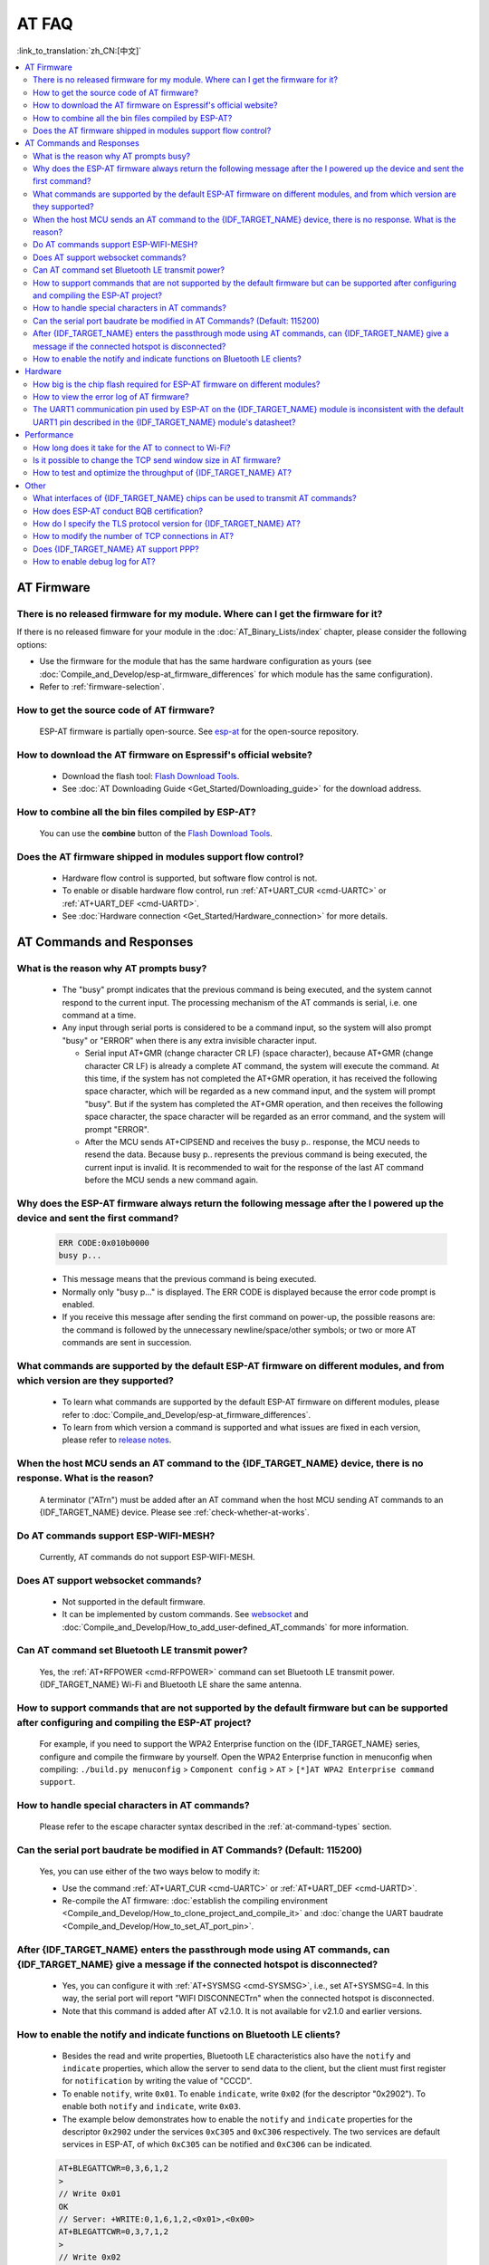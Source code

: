AT FAQ
======

:link_to_translation:`zh_CN:[中文]`

.. contents::
   :local:
   :depth: 2

AT Firmware
-----------

There is no released firmware for my module. Where can I get the firmware for it?
^^^^^^^^^^^^^^^^^^^^^^^^^^^^^^^^^^^^^^^^^^^^^^^^^^^^^^^^^^^^^^^^^^^^^^^^^^^^^^^^^^^^^^^^^^^

If there is no released fimware for your module in the :doc:`AT_Binary_Lists/index` chapter, please consider the following options:

- Use the firmware for the module that has the same hardware configuration as yours (see :doc:`Compile_and_Develop/esp-at_firmware_differences` for which module has the same configuration).
- Refer to :ref:`firmware-selection`.

How to get the source code of AT firmware?
^^^^^^^^^^^^^^^^^^^^^^^^^^^^^^^^^^^^^^^^^^

  ESP-AT firmware is partially open-source. See `esp-at <https://github.com/espressif/esp-at>`_ for the open-source repository.

How to download the AT firmware on Espressif's official website?
^^^^^^^^^^^^^^^^^^^^^^^^^^^^^^^^^^^^^^^^^^^^^^^^^^^^^^^^^^^^^^^^

  - Download the flash tool: `Flash Download Tools <https://www.espressif.com/en/support/download/other-tools>`_.
  - See :doc:`AT Downloading Guide <Get_Started/Downloading_guide>` for the download address.

How to combine all the bin files compiled by ESP-AT?
^^^^^^^^^^^^^^^^^^^^^^^^^^^^^^^^^^^^^^^^^^^^^^^^^^^^^^

  You can use the **combine** button of the `Flash Download Tools <https://www.espressif.com/en/support/download/other-tools>`_.

.. only:: esp32

  Why is the error "flash read err,1000" printed on the serial port after powering up the newly purchased ESP32-WROVE-E module? How to use AT commands for this module?
  ^^^^^^^^^^^^^^^^^^^^^^^^^^^^^^^^^^^^^^^^^^^^^^^^^^^^^^^^^^^^^^^^^^^^^^^^^^^^^^^^^^^^^^^^^^^^^^^^^^^^^^^^^^^^^^^^^^^^^^^^^^^^^^^^^^^^^^^^^^^^^^^^^^^^^^^^^^^^^^^^^^^^^^^

    - The ESP32-WROVER-E module is shipped without AT firmware, so the error "flash read err" appears.
    - If you want to use the AT command function of ESP32-WROVER-E, please refer to the following links to get the firmware and flash it.

      - :ref:`Download firmware <firmware-esp32-wrover-32-series>`;
      - :ref:`Connect hardware <hw-connection-esp32-wrover-series>`;
      - :ref:`Flash firmware <flash-at-firmware-into-your-device>`.

Does the AT firmware shipped in modules support flow control?
^^^^^^^^^^^^^^^^^^^^^^^^^^^^^^^^^^^^^^^^^^^^^^^^^^^^^^^^^^^^^^

  - Hardware flow control is supported, but software flow control is not.
  - To enable or disable hardware flow control, run :ref:`AT+UART_CUR <cmd-UARTC>` or :ref:`AT+UART_DEF <cmd-UARTD>`. 
  - See :doc:`Hardware connection <Get_Started/Hardware_connection>` for more details.

AT Commands and Responses
-------------------------

What is the reason why AT prompts busy?
^^^^^^^^^^^^^^^^^^^^^^^^^^^^^^^^^^^^^^^^

  - The "busy" prompt indicates that the previous command is being executed, and the system cannot respond to the current input. The processing mechanism of the AT commands is serial, i.e. one command at a time. 
  - Any input through serial ports is considered to be a command input, so the system will also prompt "busy" or "ERROR" when there is any extra invisible character input.

    - Serial input AT+GMR (change character CR LF) (space character), because AT+GMR (change character CR LF) is already a complete AT command, the system will execute the command. At this time, if the system has not completed the AT+GMR operation, it has received the following space character, which will be regarded as a new command input, and the system will prompt "busy". But if the system has completed the AT+GMR operation, and then receives the following space character, the space character will be regarded as an error command, and the system will prompt "ERROR".
    - After the MCU sends AT+CIPSEND and receives the busy p.. response, the MCU needs to resend the data. Because busy p.. represents the previous command is being executed, the current input is invalid. It is recommended to wait for the response of the last AT command before the MCU sends a new command again.

Why does the ESP-AT firmware always return the following message after the I powered up the device and sent the first command?
^^^^^^^^^^^^^^^^^^^^^^^^^^^^^^^^^^^^^^^^^^^^^^^^^^^^^^^^^^^^^^^^^^^^^^^^^^^^^^^^^^^^^^^^^^^^^^^^^^^^^^^^^^^^^^^^^^^^^^^^^^^^^^^^^

  .. code-block:: text

    ERR CODE:0x010b0000
    busy p...

  - This message means that the previous command is being executed.
  - Normally only "busy p..." is displayed. The ERR CODE is displayed because the error code prompt is enabled.
  - If you receive this message after sending the first command on power-up, the possible reasons are: the command is followed by the unnecessary newline/space/other symbols; or two or more AT commands are sent in succession.

What commands are supported by the default ESP-AT firmware on different modules, and from which version are they supported?
^^^^^^^^^^^^^^^^^^^^^^^^^^^^^^^^^^^^^^^^^^^^^^^^^^^^^^^^^^^^^^^^^^^^^^^^^^^^^^^^^^^^^^^^^^^^^^^^^^^^^^^^^^^^^^^^^^^^^^^^^^^^^^^^^^

  - To learn what commands are supported by the default ESP-AT firmware on different modules, please refer to :doc:`Compile_and_Develop/esp-at_firmware_differences`.
  - To learn from which version a command is supported and what issues are fixed in each version, please refer to `release notes <https://github.com/espressif/esp-at/releases>`_.

When the host MCU sends an AT command to the {IDF_TARGET_NAME} device, there is no response. What is the reason?
^^^^^^^^^^^^^^^^^^^^^^^^^^^^^^^^^^^^^^^^^^^^^^^^^^^^^^^^^^^^^^^^^^^^^^^^^^^^^^^^^^^^^^^^^^^^^^^^^^^^^^^^^^^^^^^^^^^^^^^^^^^^^^^^^^^^^^^^^^

  A terminator ("AT\r\n") must be added after an AT command when the host MCU sending AT commands to an {IDF_TARGET_NAME} device. Please see :ref:`check-whether-at-works`.

Do AT commands support ESP-WIFI-MESH?
^^^^^^^^^^^^^^^^^^^^^^^^^^^^^^^^^^^^^^^^

  Currently, AT commands do not support ESP-WIFI-MESH.

Does AT support websocket commands?
^^^^^^^^^^^^^^^^^^^^^^^^^^^^^^^^^^^^

  - Not supported in the default firmware.
  - It can be implemented by custom commands. See `websocket <https://github.com/espressif/esp-idf/tree/master/examples/protocols/websocket>`_ and :doc:`Compile_and_Develop/How_to_add_user-defined_AT_commands` for more information.


.. Are there any examples of using AT commands to connect to aliyun or Tencent Cloud?
.. ^^^^^^^^^^^^^^^^^^^^^^^^^^^^^^^^^^^^^^^^^^^^^^^^^^^^^^^^^^^^^^^^^^^^^^^^^^^^^^^^^^^
..
..  - Download and flash :doc:`AT firmware <AT_Binary_Lists/index>`.
..  - Aliyun: `AT+MQTT aliyun <https://blog.csdn.net/espressif/article/details/107367189>`_.
..  - Tencent Cloud: `AT+MQTT QCloud <https://blog.csdn.net/espressif/article/details/104714464>`_.
..

Can AT command set Bluetooth LE transmit power?
^^^^^^^^^^^^^^^^^^^^^^^^^^^^^^^^^^^^^^^^^^^^^^^

  Yes, the :ref:`AT+RFPOWER <cmd-RFPOWER>` command can set Bluetooth LE transmit power. {IDF_TARGET_NAME} Wi-Fi and Bluetooth LE share the same antenna.

.. only:: esp32

  Is it possible to set the ESP32-WROOM-32 module to HID keyboard mode with AT commands?
  ^^^^^^^^^^^^^^^^^^^^^^^^^^^^^^^^^^^^^^^^^^^^^^^^^^^^^^^^^^^^^^^^^^^^^^^^^^^^^^^^^^^^^^^

    Yes, please refer to :doc:`Bluetooth LE AT Commands <AT_Command_Set/BLE_AT_Commands>`.

How to support commands that are not supported by the default firmware but can be supported after configuring and compiling the ESP-AT project?
^^^^^^^^^^^^^^^^^^^^^^^^^^^^^^^^^^^^^^^^^^^^^^^^^^^^^^^^^^^^^^^^^^^^^^^^^^^^^^^^^^^^^^^^^^^^^^^^^^^^^^^^^^^^^^^^^^^^^^^^^^^^^^^^^^^^^^^^^^^^^^^^^^^

  For example, if you need to support the  WPA2 Enterprise function on the {IDF_TARGET_NAME} series, configure and compile the firmware by yourself. Open the  WPA2 Enterprise function in menuconfig when compiling: ``./build.py menuconfig`` > ``Component config`` > ``AT`` > ``[*]AT WPA2 Enterprise command support``. 

How to handle special characters in AT commands?
^^^^^^^^^^^^^^^^^^^^^^^^^^^^^^^^^^^^^^^^^^^^^^^^

  Please refer to the escape character syntax described in the :ref:`at-command-types` section.

Can the serial port baudrate be modified in AT Commands? (Default: 115200)
^^^^^^^^^^^^^^^^^^^^^^^^^^^^^^^^^^^^^^^^^^^^^^^^^^^^^^^^^^^^^^^^^^^^^^^^^^

  Yes, you can use either of the two ways below to modify it: 

  - Use the command :ref:`AT+UART_CUR <cmd-UARTC>` or :ref:`AT+UART_DEF <cmd-UARTD>`.
  - Re-compile the AT firmware: :doc:`establish the compiling environment <Compile_and_Develop/How_to_clone_project_and_compile_it>` and :doc:`change the UART baudrate <Compile_and_Develop/How_to_set_AT_port_pin>`.

After {IDF_TARGET_NAME} enters the passthrough mode using AT commands, can {IDF_TARGET_NAME} give a message if the connected hotspot is disconnected?
^^^^^^^^^^^^^^^^^^^^^^^^^^^^^^^^^^^^^^^^^^^^^^^^^^^^^^^^^^^^^^^^^^^^^^^^^^^^^^^^^^^^^^^^^^^^^^^^^^^^^^^^^^^^^^^^^^^^^^^^^^^^^^^^^^^^^^^^^^^^^^^^^^^^^

  - Yes, you can configure it with :ref:`AT+SYSMSG <cmd-SYSMSG>`, i.e., set AT+SYSMSG=4. In this way, the serial port will report "WIFI DISCONNECT\r\n" when the connected hotspot is disconnected.
  - Note that this command is added after AT v2.1.0. It is not available for v2.1.0 and earlier versions.

.. only:: esp32

  How to set ADV broadcast parameters after it exceeds 31 bytes?
  ^^^^^^^^^^^^^^^^^^^^^^^^^^^^^^^^^^^^^^^^^^^^^^^^^^^^^^^^^^^^^^^

    The :ref:`AT+BLEADVDATA <cmd-BADVD>` command supports up to 31 bytes of ADV broadcast parameters. If you need to set a bigger parameter, please use command :ref:`AT+BLESCANRSPDATA <cmd-BSCANR>`.

How to enable the notify and indicate functions on Bluetooth LE clients?
^^^^^^^^^^^^^^^^^^^^^^^^^^^^^^^^^^^^^^^^^^^^^^^^^^^^^^^^^^^^^^^^^^^^^^^^^^^^

  - Besides the read and write properties, Bluetooth LE characteristics also have the ``notify`` and ``indicate`` properties, which allow the server to send data to the client, but the client must first register for ``notification`` by writing the value of "CCCD".
  - To enable ``notify``, write ``0x01``. To enable ``indicate``, write ``0x02`` (for the descriptor "0x2902"). To enable both ``notify`` and ``indicate``, write ``0x03``.
  - The example below demonstrates how to enable the ``notify`` and ``indicate`` properties for the descriptor ``0x2902`` under the services ``0xC305`` and ``0xC306`` respectively. The two services are default services in ESP-AT, of which ``0xC305`` can be notified and ``0xC306`` can be indicated. 

  .. code-block:: text

    AT+BLEGATTCWR=0,3,6,1,2
    >
    // Write 0x01
    OK
    // Server: +WRITE:0,1,6,1,2,<0x01>,<0x00>
    AT+BLEGATTCWR=0,3,7,1,2
    >
    // Write 0x02
    OK
    // Server: +WRITE:0,1,6,1,2,<0x02>,<0x00>
    // Writing ccc is a prerequisite for the server to be able to send notify and indicate

Hardware
--------

How big is the chip flash required for ESP-AT firmware on different modules?
^^^^^^^^^^^^^^^^^^^^^^^^^^^^^^^^^^^^^^^^^^^^^^^^^^^^^^^^^^^^^^^^^^^^^^^^^^^^^

  - For {IDF_TARGET_NAME} series modules, please refer to :doc:`ESP-AT Firmware Differences <Compile_and_Develop/esp-at_firmware_differences>`.

.. only:: esp32

  How does the {IDF_TARGET_NAME} AT communicate through the UART0 port?
  ^^^^^^^^^^^^^^^^^^^^^^^^^^^^^^^^^^^^^^^^^^^^^^^^^^^^^^^^^^^^^^^^^^^^^

    The default AT firmware communicates through the UART1 port. If you want to communicate through UART0, please download and compile the ESP-AT project.

    - Refer to :doc:`Compile_and_Develop/How_to_clone_project_and_compile_it` to set up the compiling environment;
    - Modify the module's UART pins in your :component_file:`factory_param_data.csv <customized_partitions/raw_data/factory_param/factory_param_data.csv>`, i.e. change uart_tx_pin to GPIO1, and uart_tx_pin to GPIO3;
    - Configure your esp-at project: ``./build.py menuconfig`` > ``Component config`` > ``Common ESP-related`` > ``UART for console output(Custom)`` > ``Uart peripheral to use for console output(0-1)(UART1)`` > ``(1)UART TX on GPIO# (NEW)`` > ``(3)UART TX on GPIO# (NEW)``.

How to view the error log of AT firmware?
^^^^^^^^^^^^^^^^^^^^^^^^^^^^^^^^^^^^^^^^^^

  .. list::

    :esp32: - For {IDF_TARGET_NAME}, the error log is output through the download port. By default, UART0 is GPIO1 and GPIO3.
    :esp32c2 or esp32c3: - For {IDF_TARGET_NAME}, the error log is output through the download port. By default, UART0 is GPIO21 and GPIO20.
    - See :doc:`Get_Started/Hardware_connection` for more details.

The UART1 communication pin used by ESP-AT on the {IDF_TARGET_NAME} module is inconsistent with the default UART1 pin described in the {IDF_TARGET_NAME} module's datasheet?
^^^^^^^^^^^^^^^^^^^^^^^^^^^^^^^^^^^^^^^^^^^^^^^^^^^^^^^^^^^^^^^^^^^^^^^^^^^^^^^^^^^^^^^^^^^^^^^^^^^^^^^^^^^^^^^^^^^^^^^^^^^^^^^^^^^^^^^^^^^^^^^^^^^^^^^^^^^^

  - {IDF_TARGET_NAME} supports IO matrix. When compiling ESP-AT, you can configure UART1 pins in menuconfig, so they may be inconsistent with the pins described in the module datasheet.
  - See :component_file:`factory_param_data.csv <customized_partitions/raw_data/factory_param/factory_param_data.csv>` for more details. 

Performance
-----------

How long does it take for the AT to connect to Wi-Fi?
^^^^^^^^^^^^^^^^^^^^^^^^^^^^^^^^^^^^^^^^^^^^^^^^^^^^^

  - In an office scenario, the connection time is 5 seconds. However, in actual practice, Wi-Fi connection time depends on the router performance, network environment, module antenna performance, etc.
  - The maximum timeout time can be set by the **<jap_timeout>** parameter of :ref:`AT+CWJAP <cmd-JAP>`. 

Is it possible to change the TCP send window size in AT firmware?
^^^^^^^^^^^^^^^^^^^^^^^^^^^^^^^^^^^^^^^^^^^^^^^^^^^^^^^^^^^^^^^^^^

  - Currently, it cannot be changed by AT commands, but you can configure and compile the ESP-AT project to generate a new firmware.
  - You can configure the menuconfig parameter: ``Component config`` > ``LWIP`` > ``TCP`` > ``Default send buffer size``.

How to test and optimize the throughput of {IDF_TARGET_NAME} AT?
^^^^^^^^^^^^^^^^^^^^^^^^^^^^^^^^^^^^^^^^^^^^^^^^^^^^^^^^^^^^^^^^

  - Many factors are affecting the AT throughput test. It is recommended to use the iperf example in esp-idf for testing. While testing, please use the passthrough mode, adjust the data length to 1460 bytes, and send data continuously.
  - If the test rate does not meet your requirements, please refer to :doc:`Compile_and_Develop/How_to_optimize_throughput`.

.. only:: esp32

  What is the maximum rate of {IDF_TARGET_NAME} AT default firmware Bluetooth LE UART transparent transmission? 
  ^^^^^^^^^^^^^^^^^^^^^^^^^^^^^^^^^^^^^^^^^^^^^^^^^^^^^^^^^^^^^^^^^^^^^^^^^^^^^^^^^^^^^^^^^^^^^^^^^^^^

    In an open office environment, when the serial port baud rate is 2000000, the average transmission rate of ESP-AT Bluetooth is 0.56 Mbps, and the average transmission rate of ESP-AT Bluetooth LE is 0.101 Mbps.

Other
-----

What interfaces of {IDF_TARGET_NAME} chips can be used to transmit AT commands?
^^^^^^^^^^^^^^^^^^^^^^^^^^^^^^^^^^^^^^^^^^^^^^^^^^^^^^^^^^^^^^^^^^^^^^^^^^^^^^^^

  .. list::

    :esp32: - {IDF_TARGET_NAME} can transmit AT commands through UART and SDIO.
    :esp32c2 or esp32c3 or esp32c6: - {IDF_TARGET_NAME} can transmit AT commands through UART and SPI.
    - The default firmware uses UART for transmission. If you need SDIO or SPI interface to transmit AT commands, you can configure it through ``./build.py menuconfig`` > ``Component config`` > ``AT`` when compiling the ESP-AT project by yourself.
    - See :project_file:`AT through SDIO <main/interface/sdio/README.md>`, :project_file:`AT through SPI <main/interface/hspi/README.md>`, or :project_file:`AT through socket <main/interface/socket/README.md>` for more details.

.. only:: esp32

  How to use the Ethernet function of the {IDF_TARGET_NAME} AT?
  ^^^^^^^^^^^^^^^^^^^^^^^^^^^^^^^^^^^^^^^^^^^^^^^^^^^^^^^^^^^^^

    The Ethernet function is disable in AT default firmware, if you need to enable the Ethernet function, please refer to :doc:`How to Enable ESP-AT Ethernet <Compile_and_Develop/How_to_enable_ESP_AT_Ethernet>`.

.. only:: esp32

How does ESP-AT conduct BQB certification?
^^^^^^^^^^^^^^^^^^^^^^^^^^^^^^^^^^^^^^^^^^^

  Please contact `Espressif <https://www.espressif.com/en/contact-us/sales-questions>`_ for solutions.

How do I specify the TLS protocol version for {IDF_TARGET_NAME} AT?
^^^^^^^^^^^^^^^^^^^^^^^^^^^^^^^^^^^^^^^^^^^^^^^^^^^^^^^^^^^^^^^^^^^

  When compiling the esp-at project, you can disable the unwanted versions in the ``./build.py menuconfig`` > ``Component config`` > ``mbedTLS``.

How to modify the number of TCP connections in AT?
^^^^^^^^^^^^^^^^^^^^^^^^^^^^^^^^^^^^^^^^^^^^^^^^^^^

  - At present, the maximum number of TCP connections of the AT default firmware is 5.
  - The {IDF_TARGET_NAME} AT supports a maximum of 16 TCP connections, which can be configured in menuconfig as follows:
    
    - ``./build.py menuconfig`` > ``Component config`` > ``AT`` > ``(16)AT socket maximum connection number``
    - ``./build.py menuconfig`` > ``LWIP`` > ``(16)Max number of open sockets``

.. only:: esp32

Does {IDF_TARGET_NAME} AT support PPP?
^^^^^^^^^^^^^^^^^^^^^^^^^^^^^^^^^^^^^^^^^^^^^^^^^^^

  - Not supported, please refer to `pppos_client <https://github.com/espressif/esp-idf/tree/v4.4.2/examples/protocols/pppos_client>`_ demos for your own implementation.

How to enable debug log for AT?
^^^^^^^^^^^^^^^^^^^^^^^^^^^^^^^^^^^^^^^^^^^^^^^^^^^

  - Enable log level: ``./build.py menuconfig`` > ``Component Config`` > ``Log output`` > ``Default log verbosity`` set to ``Debug``.

    - Enable Wi-Fi debug: ``./build.py menuconfig`` > ``Component config`` > ``Wi-Fi`` > ``Wi-Fi debug log level`` set to ``Debug``.
    - Enable TCP/IP debug: ``./build.py menuconfig`` > ``Component config`` > ``LWIP`` > ``Enable LWIP Debug`` > Set the log level of the specific part you want to debug to ``Debug``.
    - Enable Bluetooth LE debug: ``./build.py menuconfig`` > ``Component config`` > ``Bluetooth`` > ``Bluedroid Options`` > ``Disable BT debug logs`` > ``BT DEBUG LOG LEVEL`` > Set the log level of the specific part you want to debug to ``Debug``.
